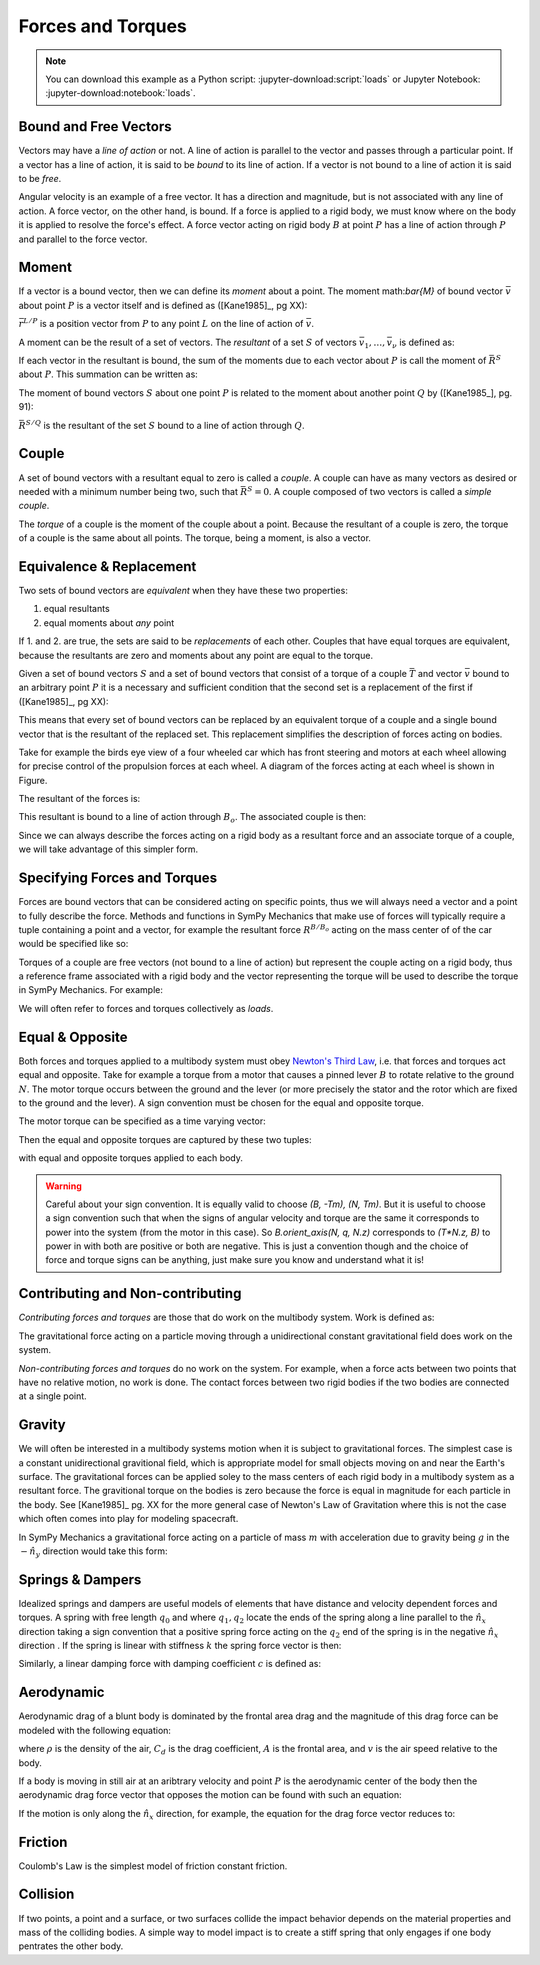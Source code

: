 ==================
Forces and Torques
==================

.. note::

   You can download this example as a Python script:
   :jupyter-download:script:`loads` or Jupyter Notebook:
   :jupyter-download:notebook:`loads`.

.. jupyter-execute::

   import sympy as sm
   import sympy.physics.mechanics as me
   me.init_vprinting(use_latex='mathjax')

.. todo:: Define force and torque.

Bound and Free Vectors
======================

Vectors may have a *line of action* or not. A line of action is parallel to the
vector and passes through a particular point. If a vector has a line of action,
it is said to be *bound* to its line of action. If a vector is not bound to a
line of action it is said to be *free*.

Angular velocity is an example of a free vector. It has a direction and
magnitude, but is not associated with any line of action. A force vector, on
the other hand, is bound. If a force is applied to a rigid body, we must know
where on the body it is applied to resolve the force's effect. A force vector
acting on rigid body :math:`B` at point :math:`P` has a line of action through
:math:`P` and parallel to the force vector.

Moment
======

If a vector is a bound vector, then we can define its *moment* about a point.
The moment math:`\bar{M}` of bound vector :math:`\bar{v}` about point :math:`P`
is a vector itself and is defined as ([Kane1985]_, pg XX):

.. math::
   :label: eq-moment-definition

   \bar{M} := \bar{r}^{L/P} \times \bar{v}

:math:`\bar{r}^{L/P}` is a position vector from :math:`P` to any point
:math:`L` on the line of action of :math:`\bar{v}`.

A moment can be the result of a set of vectors. The *resultant* of a set
:math:`S` of vectors :math:`\bar{v}_1,\ldots,\bar{v}_\nu` is defined as:

.. math::
   :label: eq-resultant-definition

   \bar{R}^{S} := \sum{i=1}^{\nu} \bar{v}_i

If each vector in the resultant is bound, the sum of the moments due to each
vector about :math:`P` is call the moment of :math:`\bar{R}^{S}` about
:math:`P`.  This summation can be written as:

.. math::
   :label: eq-sum-moments

   \bar{M}^{S/P} = \sum{i=1}^{\nu} \bar{r}^{L_i/P} \times \bar{v}_i

The moment of bound vectors :math:`S` about one point :math:`P` is related to
the moment about another point :math:`Q` by ([Kane1985_], pg. 91):

.. math::
   :label: eq-moment-another-point

   \bar{M}^{S/P} = \bar{M}^{S/Q} + \bar{r}^{P/Q} \times \bar{R}^{S/Q}

:math:`\bar{R}^{S/Q}` is the resultant of the set :math:`S` bound to a line of
action through :math:`Q`.

.. todo:: Show a figure here to represent the left and right sides of the
   equation.

Couple
======

A set of bound vectors with a resultant equal to zero is called a *couple*. A
couple can have as many vectors as desired or needed with a minimum number
being two, such that :math:`\bar{R}^{S}=0`. A couple composed of two vectors is
called a *simple couple*.

.. todo:: add figure with three sketches of couples

The *torque* of a couple is the moment of the couple about a point. Because the
resultant of a couple is zero, the torque of a couple is the same about all
points. The torque, being a moment, is also a vector.

Equivalence & Replacement
=========================

Two sets of bound vectors are *equivalent* when they have these two properties:

1. equal resultants
2. equal moments about *any* point

If 1. and 2. are true, the sets are said to be *replacements* of each other.
Couples that have equal torques are equivalent, because the resultants are zero
and moments about any point are equal to the torque.

Given a set of bound vectors :math:`S` and a set of bound vectors that consist
of a torque of a couple :math:`\bar{T}` and vector :math:`\bar{v}` bound to an
arbitrary point :math:`P` it is a necessary and sufficient condition that the
second set is a replacement of the first if ([Kane1985]_, pg XX):

.. math::
   :label: eq-couple-torque-repl

   \bar{T} = \bar{M}^{S/P} \\
   \bar{v} = \bar{R}^S

This means that every set of bound vectors can be replaced by an equivalent
torque of a couple and a single bound vector that is the resultant of the
replaced set. This replacement simplifies the description of forces acting on
bodies.

Take for example the birds eye view of a four wheeled car which has front
steering and motors at each wheel allowing for precise control of the
propulsion forces at each wheel. A diagram of the forces acting at each wheel
is shown in Figure.

.. todo:: Creating car figure.

.. jupyter-execute::

   l, w = sm.symbols('l, w')
   Ffl, Ffr, Frl, Frr = me.dynamicsymbols('F_{fl}, F_{fr}, F_{rl}, F_{rr}')
   alphafl, alphafr = me.dynamicsymbols(r'\alpha_{fl}, \alpha_{fr}')
   alpharl, alpharr = me.dynamicsymbols(r'\alpha_{rl}, \alpha_{rr}')
   delta = me.dynamicsymbols('delta')

   B = me.ReferenceFrame('B')
   W = me.ReferenceFrame('W')
   FR = me.ReferenceFrame('FR')
   FL = me.ReferenceFrame('FL')
   RR = me.ReferenceFrame('RR')
   RL = me.ReferenceFrame('RL')

   W.orient_axis(B, delta, B.z)
   FR.orient_axis(W, alphafr, W.z)
   FL.orient_axis(W, alphafl, W.z)
   RR.orient_axis(B, alpharr, B.z)
   RL.orient_axis(B, alpharl, B.z)

The resultant of the forces is:

.. jupyter-execute::

   R = Ffl*FL.y + Ffr*FR.y + Frl*RL.y + Frr*RR.y
   R

This resultant is bound to a line of action through :math:`B_o`. The associated
couple is then:

.. jupyter-execute::

   T = (me.cross(l/2*B.y - w/2*B.x, Ffl*FL.y) +
        me.cross(l/2*B.y + w/2*B.x, Ffr*FR.y) +
        me.cross(-l/2*B.y - w/2*B.x, Frl*RL.y) +
        me.cross(-l/2*B.y + w/2*B.x, Frr*RR.y))
   T = T.simplify()
   T

Since we can always describe the forces acting on a rigid body as a resultant
force and an associate torque of a couple, we will take advantage of this
simpler form.

Specifying Forces and Torques
=============================

Forces are bound vectors that can be considered acting on specific points, thus
we will always need a vector and a point to fully describe the force. Methods
and functions in SymPy Mechanics that make use of forces will typically require
a tuple containing a point and a vector, for example the resultant force
:math:`R^{B/B_o}` acting on the mass center of of the car would be specified
like so:

.. jupyter-execute::

   Bo = me.Point('Bo')
   force = (Bo, R)
   force

Torques of a couple are free vectors (not bound to a line of action) but
represent the couple acting on a rigid body, thus a reference frame associated
with a rigid body and the vector representing the torque will be used to
describe the torque in SymPy Mechanics. For example:

.. jupyter-execute::

   torque = (B, T)
   torque

We will often refer to forces and torques collectively as *loads*.

Equal & Opposite
================

Both forces and torques applied to a multibody system must obey `Newton's Third
Law`_, i.e. that forces and torques act equal and opposite. Take for example a
torque from a motor that causes a pinned lever :math:`B` to rotate relative to
the ground :math:`N`. The motor torque occurs between the ground and the lever
(or more precisely the stator and the rotor which are fixed to the ground and
the lever). A sign convention must be chosen for the equal and opposite torque.

.. _Newton's Third Law: https://en.wikipedia.org/wiki/Newton's_laws_of_motion#Third_law

The motor torque can be specified as a time varying vector:

.. jupyter-execute::

   T, q = me.dynamicsymbols('T, q')

   N = me.ReferenceFrame('N')
   B = me.ReferenceFrame('B')
   B.orient_axis(N, q, N.z)

   Tm = T*N.z

Then the equal and opposite torques are captured by these two tuples:

.. jupyter-execute::

   (B, Tm), (N, -Tm)

with equal and opposite torques applied to each body.

.. warning::

   Careful about your sign convention. It is equally valid to choose `(B, -Tm),
   (N, Tm)`. But it is useful to choose a sign convention such that when the
   signs of angular velocity and torque are the same it corresponds to power
   into the system (from the motor in this case). So `B.orient_axis(N, q, N.z)`
   corresponds to `(T*N.z, B)` to power in with both are positive or both are
   negative. This is just a convention though and the choice of force and
   torque signs can be anything, just make sure you know and understand what it
   is!

Contributing and Non-contributing
=================================

*Contributing forces and torques* are those that do work on the multibody
system. Work is defined as:

.. math::
   :label: eq-work-definition

   W = \int \bar{F} \cdot d\bar{x}

The gravitational force acting on a particle moving through a unidirectional
constant gravitational field does work on the system.

*Non-contributing forces and torques* do no work on the system. For example,
when a force acts between two points that have no relative motion, no work is
done. The contact forces between two rigid bodies if the two bodies are
connected at a single point.

Gravity
=======

We will often be interested in a multibody systems motion when it is subject to
gravitational forces. The simplest case is a constant unidirectional
gravitional field, which is appropriate model for small objects moving on and
near the Earth's surface. The gravitational forces can be applied soley to the
mass centers of each rigid body in a multibody system as a resultant force. The
gravitional torque on the bodies is zero because the force is equal in
magnitude for each particle in the body. See [Kane1985]_ pg. XX for the more
general case of Newton's Law of Gravitation where this is not the case which
often comes into play for modeling spacecraft.

In SymPy Mechanics a gravitational force acting on a particle of mass :math:`m`
with acceleration due to gravity being :math:`g` in the :math:`-\hat{n}_y`
direction would take this form:

.. jupyter-execute::

   m, g = sm.symbols('m, g')
   Fg = -m*g*N.y

Springs & Dampers
=================

Idealized springs and dampers are useful models of elements that have distance
and velocity dependent forces and torques. A spring with free length
:math:`q_0` and where :math:`q_1,q_2` locate the ends of the spring along a
line parallel to the :math:`\hat{n}_x` direction taking a sign convention that
a positive spring force acting on the :math:`q_2` end of the spring is in the
negative :math:`\hat{n}_x` direction . If the spring is linear with stiffness
:math:`k` the spring force vector is then:

.. jupyter-execute::

   q0, k = sm.symbols('q0, k')
   q1, q2 = me.dynamicsymbols('q1, q2')

   displacement = q2 - q1 - q0

   Fs = -k*displacement*N.x
   Fs

.. todo:: Add figure of spring and damper with force directions.

Similarly, a linear damping force with damping coefficient :math:`c` is defined
as:

.. jupyter-execute::

   c = sm.symbols('c')
   t = me.dynamicsymbols._t

   Fc = -c*displacement.diff(t)*N.x
   Fc

Aerodynamic
===========

Aerodynamic drag of a blunt body is dominated by the frontal area drag and the
magnitude of this drag force can be modeled with the following equation:

.. math::
   :label: eq-aerodynamic-drag

   \frac{1}{2}\rhoC_dAv^2

where :math:`\rho` is the density of the air, :math:`C_d` is the drag
coefficient, :math:`A` is the frontal area, and :math:`v` is the air speed
relative to the body.

If a body is moving in still air at an aribtrary velocity and point :math:`P`
is the aerodynamic center of the body then the aerodynamic drag force vector
that opposes the motion can be found with such an equation:

.. jupyter-execute::

   A, Cd, rho = sm.symbols('A, C_d, rho')
   ux, uy, uz = me.dynamicsymbols('u_x, u_y, u_z')

   N_v_P = ux*N.x + uy*N.y + uz*N.z

   Fd = -N_v_P.normalize()*Cd*A*rho/2*N_v_P.dot(N_v_P)
   Fd

If the motion is only along the :math:`\hat{n}_x` direction, for example, the
equation for the drag force vector reduces to:

.. jupyter-execute::

   Fd.xreplace({uy: 0, uz:0})

.. todo:: This may be incorrect should have Abs(ux).

Friction
========

Coulomb's Law is the simplest model of friction constant friction.

.. jupyter-execute::

   mu, m, g = sm.symbols('mu, m, g')

   Fn = m*g

   Ff = sm.Piecewise((mu*Fn, displacement.diff(t) > 0),
                     (-mu*Fn, displacement.diff(t) < 0),
                     (0, True))*N.x
   Ff

.. jupyter-execute::

   Ff = mu*Fn*sm.sign(displacement.diff(t))*N.x
   Ff


Collision
=========

If two points, a point and a surface, or two surfaces collide the impact
behavior depends on the material properties and mass of the colliding bodies. A
simple way to model impact is to create a stiff spring that only engages if one
body pentrates the other body.

.. jupyter-execute::

   x, y, z = me.dynamicsymbols('x, y, z')

   r_O_P = x*N.x + y*N.y + z*N.z

   penetration = r_O_P.dot(N.z)

   Fc = sm.Piecewise((-k*penetration, penetration < 0), (0, True))
   Fc

.. jupyter-execute::

   Fc = sm.Abs(penetration) / penetration
   Fc

.. todo:: Add a model with some damping in the plane direction.
